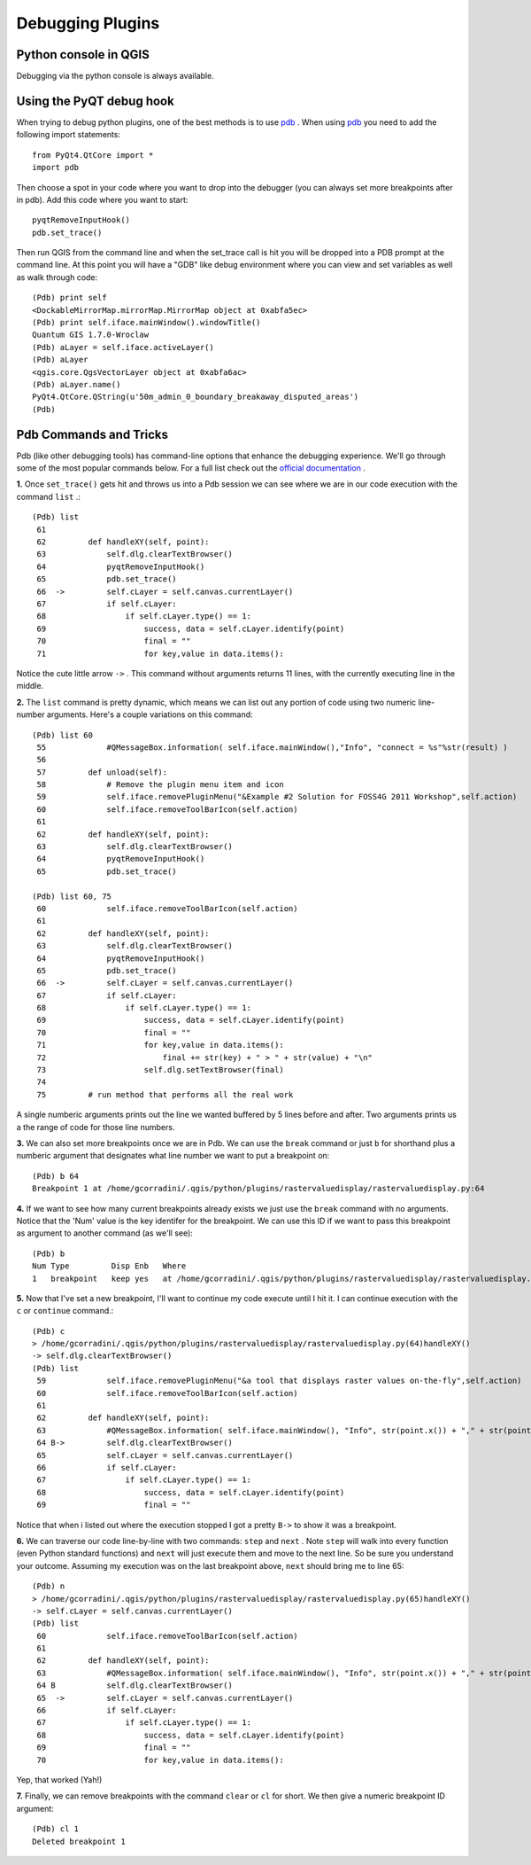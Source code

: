 
===================
Debugging Plugins
===================

Python console in QGIS
--------------------------
Debugging via the python console is always available.

Using the PyQT debug hook
----------------------------
When trying to debug python plugins, one of the best methods is to use \ `pdb <http://docs.python.org/library/pdb.html>`_ \.  When using \ `pdb <http://docs.python.org/library/pdb.html>`_ \ you need to add the following import statements::

    from PyQt4.QtCore import *
    import pdb

Then choose a spot in your code where you want to drop into the debugger (you can always set more breakpoints after in pdb). Add this code where you want to start::

    pyqtRemoveInputHook()
    pdb.set_trace()

Then run QGIS from the command line and when the set_trace call is hit you will be dropped into a PDB prompt at the command line.  At this point you will have a "GDB" like debug environment where you can view and set variables as well as walk through code::

    (Pdb) print self
    <DockableMirrorMap.mirrorMap.MirrorMap object at 0xabfa5ec>
    (Pdb) print self.iface.mainWindow().windowTitle()
    Quantum GIS 1.7.0-Wroclaw
    (Pdb) aLayer = self.iface.activeLayer()
    (Pdb) aLayer
    <qgis.core.QgsVectorLayer object at 0xabfa6ac>
    (Pdb) aLayer.name()
    PyQt4.QtCore.QString(u'50m_admin_0_boundary_breakaway_disputed_areas')
    (Pdb) 
    

Pdb Commands and Tricks
---------------------------

Pdb (like other debugging tools) has command-line options that enhance the debugging experience. We'll go through some of the most popular commands below. For a full list check out the\  `official documentation <http://docs.python.org/library/pdb.html>`_ \.


\  **1.** \Once\  ``set_trace()`` \gets hit and throws us into a Pdb session we can see where we are in our code execution with the command\  ``list`` \.::

    (Pdb) list
     61     
     62         def handleXY(self, point):
     63             self.dlg.clearTextBrowser()
     64             pyqtRemoveInputHook()
     65             pdb.set_trace()
     66  ->         self.cLayer = self.canvas.currentLayer()
     67             if self.cLayer:
     68                 if self.cLayer.type() == 1:
     69                     success, data = self.cLayer.identify(point)
     70                     final = "" 
     71                     for key,value in data.items():


Notice the cute little arrow\  ``->`` \. This command without arguments returns 11 lines, with the currently executing line in the middle.


\  **2.** \The\  ``list`` \command is pretty dynamic, which means we can list out any portion of code using two numeric line-number arguments. Here's a couple variations on this command::

    (Pdb) list 60
     55             #QMessageBox.information( self.iface.mainWindow(),"Info", "connect = %s"%str(result) )
     56     
     57         def unload(self):
     58             # Remove the plugin menu item and icon
     59             self.iface.removePluginMenu("&Example #2 Solution for FOSS4G 2011 Workshop",self.action)
     60             self.iface.removeToolBarIcon(self.action)
     61     
     62         def handleXY(self, point):
     63             self.dlg.clearTextBrowser()
     64             pyqtRemoveInputHook()
     65             pdb.set_trace()

    (Pdb) list 60, 75
     60             self.iface.removeToolBarIcon(self.action)
     61     
     62         def handleXY(self, point):
     63             self.dlg.clearTextBrowser()
     64             pyqtRemoveInputHook()
     65             pdb.set_trace()
     66  ->         self.cLayer = self.canvas.currentLayer()
     67             if self.cLayer:
     68                 if self.cLayer.type() == 1:
     69                     success, data = self.cLayer.identify(point)
     70                     final = "" 
     71                     for key,value in data.items():
     72                         final += str(key) + " > " + str(value) + "\n"
     73                     self.dlg.setTextBrowser(final) 
     74     
     75         # run method that performs all the real work


A single numberic arguments prints out the line we wanted buffered by 5 lines before and after. Two arguments prints us a the range of code for those line numbers.

\  **3.** \We can also set more breakpoints once we are in Pdb. We can use the\  ``break`` \command or just\  ``b`` \for shorthand plus a numberic argument that designates what line number we want to put a breakpoint on::

    (Pdb) b 64
    Breakpoint 1 at /home/gcorradini/.qgis/python/plugins/rastervaluedisplay/rastervaluedisplay.py:64

\  **4.** \If we want to see how many current breakpoints already exists we just use the\  ``break`` \command with no arguments. Notice that the 'Num' value is the key identifer for the breakpoint. We can use this ID if we want to pass this breakpoint as argument to another command (as we'll see)::

    (Pdb) b
    Num Type         Disp Enb   Where
    1   breakpoint   keep yes   at /home/gcorradini/.qgis/python/plugins/rastervaluedisplay/rastervaluedisplay.py:64

\  **5.** \Now that I've set a new breakpoint, I'll want to continue my code execute until I hit it. I can continue execution with the\  ``c`` \or\  ``continue`` \command.::

    (Pdb) c
    > /home/gcorradini/.qgis/python/plugins/rastervaluedisplay/rastervaluedisplay.py(64)handleXY()
    -> self.dlg.clearTextBrowser()
    (Pdb) list
     59             self.iface.removePluginMenu("&a tool that displays raster values on-the-fly",self.action)
     60             self.iface.removeToolBarIcon(self.action)
     61     
     62         def handleXY(self, point):
     63             #QMessageBox.information( self.iface.mainWindow(), "Info", str(point.x()) + "," + str(point.y()) )
     64 B->         self.dlg.clearTextBrowser()
     65             self.cLayer = self.canvas.currentLayer()
     66             if self.cLayer:
     67                 if self.cLayer.type() == 1:
     68                     success, data = self.cLayer.identify(point)
     69                     final = "" 

Notice that when i listed out where the execution stopped I got a pretty\  ``B->`` \to show it was a breakpoint. 

\  **6.** \We can traverse our code line-by-line with two commands:\  ``step`` \and\  ``next`` \. Note\  ``step`` \will walk into every function (even Python standard functions) and\  ``next`` \will just execute them and move to the next line. So be sure you understand your outcome. Assuming my execution was on the last breakpoint above,\  ``next`` \should bring me to line 65::

    (Pdb) n
    > /home/gcorradini/.qgis/python/plugins/rastervaluedisplay/rastervaluedisplay.py(65)handleXY()
    -> self.cLayer = self.canvas.currentLayer()
    (Pdb) list
     60             self.iface.removeToolBarIcon(self.action)
     61     
     62         def handleXY(self, point):
     63             #QMessageBox.information( self.iface.mainWindow(), "Info", str(point.x()) + "," + str(point.y()) )
     64 B           self.dlg.clearTextBrowser()
     65  ->         self.cLayer = self.canvas.currentLayer()
     66             if self.cLayer:
     67                 if self.cLayer.type() == 1:
     68                     success, data = self.cLayer.identify(point)
     69                     final = "" 
     70                     for key,value in data.items():


Yep, that worked (Yah!)

\  **7.** \Finally, we can remove breakpoints with the command\  ``clear`` \or\  ``cl`` \for short. We then give a numeric breakpoint ID argument::

    (Pdb) cl 1
    Deleted breakpoint 1



